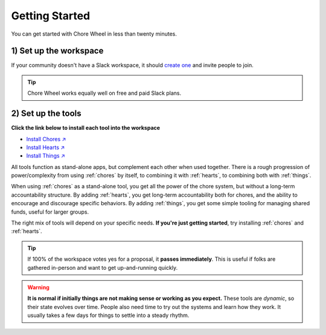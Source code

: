 .. _getting-started:

Getting Started
===============

You can get started with Chore Wheel in less than twenty minutes.

1) Set up the workspace
-----------------------

If your community doesn't have a Slack workspace, it should `create one <https://slack.com/get-started#/createnew>`_ and invite people to join.

.. tip::

  Chore Wheel works equally well on free and paid Slack plans.


2) Set up the tools
-------------------

**Click the link below to install each tool into the workspace**

- `Install Chores ↗ <https://chores.mirror.zaratan.world/slack/install>`_
- `Install Hearts ↗ <https://hearts.mirror.zaratan.world/slack/install>`_
- `Install Things ↗ <https://things.mirror.zaratan.world/slack/install>`_

All tools function as stand-alone apps, but complement each other when used together.
There is a rough progression of power/complexity from using :ref:`chores` by itself, to combining it with :ref:`hearts`, to combining both with :ref:`things`.

When using :ref:`chores` as a stand-alone tool, you get all the power of the chore system, but without a long-term accountability structure.
By adding :ref:`hearts`, you get long-term accountability both for chores, and the ability to encourage and discourage specific behaviors.
By adding :ref:`things`, you get some simple tooling for managing shared funds, useful for larger groups.

The right mix of tools will depend on your specific needs.
**If you're just getting started**, try installing :ref:`chores` and :ref:`hearts`.

.. tip::

  If 100% of the workspace votes yes for a proposal, it **passes immediately**.
  This is useful if folks are gathered in-person and want to get up-and-running quickly.

.. warning::

  **It is normal if initially things are not making sense or working as you expect.**
  These tools are *dynamic*, so their state evolves over time.
  People also need time to try out the systems and learn how they work.
  It usually takes a few days for things to settle into a steady rhythm.
